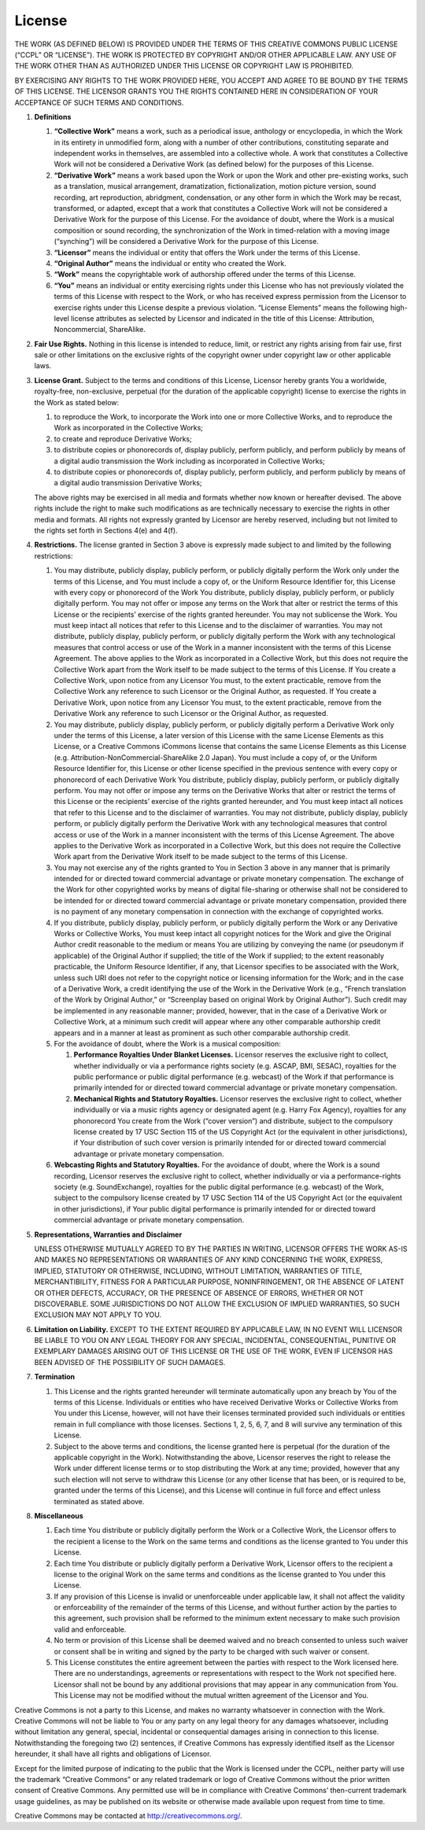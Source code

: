License
=======

THE WORK (AS DEFINED BELOW) IS PROVIDED UNDER THE TERMS OF THIS CREATIVE
COMMONS PUBLIC LICENSE (“CCPL” OR “LICENSE”). THE WORK IS PROTECTED BY
COPYRIGHT AND/OR OTHER APPLICABLE LAW. ANY USE OF THE WORK OTHER THAN AS
AUTHORIZED UNDER THIS LICENSE OR COPYRIGHT LAW IS PROHIBITED.

BY EXERCISING ANY RIGHTS TO THE WORK PROVIDED HERE, YOU ACCEPT AND AGREE
TO BE BOUND BY THE TERMS OF THIS LICENSE. THE LICENSOR GRANTS YOU THE
RIGHTS CONTAINED HERE IN CONSIDERATION OF YOUR ACCEPTANCE OF SUCH TERMS
AND CONDITIONS.

#. **Definitions**

   #. **“Collective Work”** means a work, such as a periodical issue,
      anthology or encyclopedia, in which the Work in its entirety in
      unmodified form, along with a number of other contributions,
      constituting separate and independent works in themselves, are
      assembled into a collective whole. A work that constitutes a
      Collective Work will not be considered a Derivative Work (as
      defined below) for the purposes of this License.

   #. **“Derivative Work”** means a work based upon the Work or upon the
      Work and other pre-existing works, such as a translation, musical
      arrangement, dramatization, fictionalization, motion picture
      version, sound recording, art reproduction, abridgment,
      condensation, or any other form in which the Work may be recast,
      transformed, or adapted, except that a work that constitutes a
      Collective Work will not be considered a Derivative Work for the
      purpose of this License. For the avoidance of doubt, where the
      Work is a musical composition or sound recording, the
      synchronization of the Work in timed-relation with a moving image
      (“synching”) will be considered a Derivative Work for the purpose
      of this License.

   #. **“Licensor”** means the individual or entity that offers the Work
      under the terms of this License.

   #. **“Original Author”** means the individual or entity who created
      the Work.

   #. **“Work”** means the copyrightable work of authorship offered
      under the terms of this License.

   #. **“You”** means an individual or entity exercising rights under
      this License who has not previously violated the terms of this
      License with respect to the Work, or who has received express
      permission from the Licensor to exercise rights under this License
      despite a previous violation. “License Elements” means the
      following high-level license attributes as selected by Licensor
      and indicated in the title of this License: Attribution,
      Noncommercial, ShareAlike.

#. **Fair Use Rights.** Nothing in this license is intended to reduce,
   limit, or restrict any rights arising from fair use, first sale or
   other limitations on the exclusive rights of the copyright owner
   under copyright law or other applicable laws.

#. **License Grant.** Subject to the terms and conditions of this
   License, Licensor hereby grants You a worldwide, royalty-free,
   non-exclusive, perpetual (for the duration of the applicable
   copyright) license to exercise the rights in the Work as stated
   below:

   #. to reproduce the Work, to incorporate the Work into one or more
      Collective Works, and to reproduce the Work as incorporated in the
      Collective Works;

   #. to create and reproduce Derivative Works;

   #. to distribute copies or phonorecords of, display publicly, perform
      publicly, and perform publicly by means of a digital audio
      transmission the Work including as incorporated in Collective
      Works;

   #. to distribute copies or phonorecords of, display publicly, perform
      publicly, and perform publicly by means of a digital audio
      transmission Derivative Works;

   The above rights may be exercised in all media and formats whether
   now known or hereafter devised. The above rights include the right to
   make such modifications as are technically necessary to exercise the
   rights in other media and formats. All rights not expressly granted
   by Licensor are hereby reserved, including but not limited to the
   rights set forth in Sections 4(e) and 4(f).

#. **Restrictions.** The license granted in Section 3 above is expressly
   made subject to and limited by the following restrictions:

   #. You may distribute, publicly display, publicly perform, or
      publicly digitally perform the Work only under the terms of this
      License, and You must include a copy of, or the Uniform Resource
      Identifier for, this License with every copy or phonorecord of the
      Work You distribute, publicly display, publicly perform, or
      publicly digitally perform. You may not offer or impose any terms
      on the Work that alter or restrict the terms of this License or
      the recipients’ exercise of the rights granted hereunder. You may
      not sublicense the Work. You must keep intact all notices that
      refer to this License and to the disclaimer of warranties. You may
      not distribute, publicly display, publicly perform, or publicly
      digitally perform the Work with any technological measures that
      control access or use of the Work in a manner inconsistent with
      the terms of this License Agreement. The above applies to the Work
      as incorporated in a Collective Work, but this does not require
      the Collective Work apart from the Work itself to be made subject
      to the terms of this License. If You create a Collective Work,
      upon notice from any Licensor You must, to the extent practicable,
      remove from the Collective Work any reference to such Licensor or
      the Original Author, as requested. If You create a Derivative
      Work, upon notice from any Licensor You must, to the extent
      practicable, remove from the Derivative Work any reference to such
      Licensor or the Original Author, as requested.

   #. You may distribute, publicly display, publicly perform, or
      publicly digitally perform a Derivative Work only under the terms
      of this License, a later version of this License with the same
      License Elements as this License, or a Creative Commons iCommons
      license that contains the same License Elements as this License
      (e.g. Attribution-NonCommercial-ShareAlike 2.0 Japan). You must
      include a copy of, or the Uniform Resource Identifier for, this
      License or other license specified in the previous sentence with
      every copy or phonorecord of each Derivative Work You distribute,
      publicly display, publicly perform, or publicly digitally perform.
      You may not offer or impose any terms on the Derivative Works that
      alter or restrict the terms of this License or the recipients’
      exercise of the rights granted hereunder, and You must keep intact
      all notices that refer to this License and to the disclaimer of
      warranties. You may not distribute, publicly display, publicly
      perform, or publicly digitally perform the Derivative Work with
      any technological measures that control access or use of the Work
      in a manner inconsistent with the terms of this License Agreement.
      The above applies to the Derivative Work as incorporated in a
      Collective Work, but this does not require the Collective Work
      apart from the Derivative Work itself to be made subject to the
      terms of this License.

   #. You may not exercise any of the rights granted to You in Section 3
      above in any manner that is primarily intended for or directed
      toward commercial advantage or private monetary compensation. The
      exchange of the Work for other copyrighted works by means of
      digital file-sharing or otherwise shall not be considered to be
      intended for or directed toward commercial advantage or private
      monetary compensation, provided there is no payment of any
      monetary compensation in connection with the exchange of
      copyrighted works.

   #. If you distribute, publicly display, publicly perform, or publicly
      digitally perform the Work or any Derivative Works or Collective
      Works, You must keep intact all copyright notices for the Work and
      give the Original Author credit reasonable to the medium or means
      You are utilizing by conveying the name (or pseudonym if
      applicable) of the Original Author if supplied; the title of the
      Work if supplied; to the extent reasonably practicable, the
      Uniform Resource Identifier, if any, that Licensor specifies to be
      associated with the Work, unless such URI does not refer to the
      copyright notice or licensing information for the Work; and in the
      case of a Derivative Work, a credit identifying the use of the
      Work in the Derivative Work (e.g., “French translation of the Work
      by Original Author,” or “Screenplay based on original Work by
      Original Author”). Such credit may be implemented in any
      reasonable manner; provided, however, that in the case of a
      Derivative Work or Collective Work, at a minimum such credit will
      appear where any other comparable authorship credit appears and in
      a manner at least as prominent as such other comparable authorship
      credit.

   #. For the avoidance of doubt, where the Work is a musical
      composition:

      #. **Performance Royalties Under Blanket Licenses.** Licensor
         reserves the exclusive right to collect, whether individually
         or via a performance rights society (e.g. ASCAP, BMI, SESAC),
         royalties for the public performance or public digital
         performance (e.g. webcast) of the Work if that performance is
         primarily intended for or directed toward commercial advantage
         or private monetary compensation.

      #. **Mechanical Rights and Statutory Royalties.** Licensor
         reserves the exclusive right to collect, whether individually
         or via a music rights agency or designated agent (e.g. Harry
         Fox Agency), royalties for any phonorecord You create from the
         Work (“cover version”) and distribute, subject to the
         compulsory license created by 17 USC Section 115 of the US
         Copyright Act (or the equivalent in other jurisdictions), if
         Your distribution of such cover version is primarily intended
         for or directed toward commercial advantage or private monetary
         compensation.

   #. **Webcasting Rights and Statutory Royalties.** For the avoidance
      of doubt, where the Work is a sound recording, Licensor reserves
      the exclusive right to collect, whether individually or via a
      performance-rights society (e.g. SoundExchange), royalties for the
      public digital performance (e.g. webcast) of the Work, subject to
      the compulsory license created by 17 USC Section 114 of the US
      Copyright Act (or the equivalent in other jurisdictions), if Your
      public digital performance is primarily intended for or directed
      toward commercial advantage or private monetary compensation.

#. **Representations, Warranties and Disclaimer**

   UNLESS OTHERWISE MUTUALLY AGREED TO BY THE PARTIES IN WRITING,
   LICENSOR OFFERS THE WORK AS-IS AND MAKES NO REPRESENTATIONS OR
   WARRANTIES OF ANY KIND CONCERNING THE WORK, EXPRESS, IMPLIED,
   STATUTORY OR OTHERWISE, INCLUDING, WITHOUT LIMITATION, WARRANTIES OF
   TITLE, MERCHANTIBILITY, FITNESS FOR A PARTICULAR PURPOSE,
   NONINFRINGEMENT, OR THE ABSENCE OF LATENT OR OTHER DEFECTS, ACCURACY,
   OR THE PRESENCE OF ABSENCE OF ERRORS, WHETHER OR NOT DISCOVERABLE.
   SOME JURISDICTIONS DO NOT ALLOW THE EXCLUSION OF IMPLIED WARRANTIES,
   SO SUCH EXCLUSION MAY NOT APPLY TO YOU.

#. **Limitation on Liability.** EXCEPT TO THE EXTENT REQUIRED BY
   APPLICABLE LAW, IN NO EVENT WILL LICENSOR BE LIABLE TO YOU ON ANY
   LEGAL THEORY FOR ANY SPECIAL, INCIDENTAL, CONSEQUENTIAL, PUNITIVE OR
   EXEMPLARY DAMAGES ARISING OUT OF THIS LICENSE OR THE USE OF THE WORK,
   EVEN IF LICENSOR HAS BEEN ADVISED OF THE POSSIBILITY OF SUCH DAMAGES.

#. **Termination**

   #. This License and the rights granted hereunder will terminate
      automatically upon any breach by You of the terms of this License.
      Individuals or entities who have received Derivative Works or
      Collective Works from You under this License, however, will not
      have their licenses terminated provided such individuals or
      entities remain in full compliance with those licenses. Sections
      1, 2, 5, 6, 7, and 8 will survive any termination of this License.

   #. Subject to the above terms and conditions, the license granted
      here is perpetual (for the duration of the applicable copyright in
      the Work). Notwithstanding the above, Licensor reserves the right
      to release the Work under different license terms or to stop
      distributing the Work at any time; provided, however that any such
      election will not serve to withdraw this License (or any other
      license that has been, or is required to be, granted under the
      terms of this License), and this License will continue in full
      force and effect unless terminated as stated above.

#. **Miscellaneous**

   #. Each time You distribute or publicly digitally perform the Work or
      a Collective Work, the Licensor offers to the recipient a license
      to the Work on the same terms and conditions as the license
      granted to You under this License.

   #. Each time You distribute or publicly digitally perform a
      Derivative Work, Licensor offers to the recipient a license to the
      original Work on the same terms and conditions as the license
      granted to You under this License.

   #. If any provision of this License is invalid or unenforceable under
      applicable law, it shall not affect the validity or enforceability
      of the remainder of the terms of this License, and without further
      action by the parties to this agreement, such provision shall be
      reformed to the minimum extent necessary to make such provision
      valid and enforceable.

   #. No term or provision of this License shall be deemed waived and no
      breach consented to unless such waiver or consent shall be in
      writing and signed by the party to be charged with such waiver or
      consent.

   #. This License constitutes the entire agreement between the parties
      with respect to the Work licensed here. There are no
      understandings, agreements or representations with respect to the
      Work not specified here. Licensor shall not be bound by any
      additional provisions that may appear in any communication from
      You. This License may not be modified without the mutual written
      agreement of the Licensor and You.

Creative Commons is not a party to this License, and makes no warranty
whatsoever in connection with the Work. Creative Commons will not be
liable to You or any party on any legal theory for any damages
whatsoever, including without limitation any general, special,
incidental or consequential damages arising in connection to this
license. Notwithstanding the foregoing two (2) sentences, if Creative
Commons has expressly identified itself as the Licensor hereunder, it
shall have all rights and obligations of Licensor.

Except for the limited purpose of indicating to the public that the Work
is licensed under the CCPL, neither party will use the trademark
“Creative Commons” or any related trademark or logo of Creative Commons
without the prior written consent of Creative Commons. Any permitted use
will be in compliance with Creative Commons’ then-current trademark
usage guidelines, as may be published on its website or otherwise made
available upon request from time to time.

Creative Commons may be contacted at http://creativecommons.org/.
